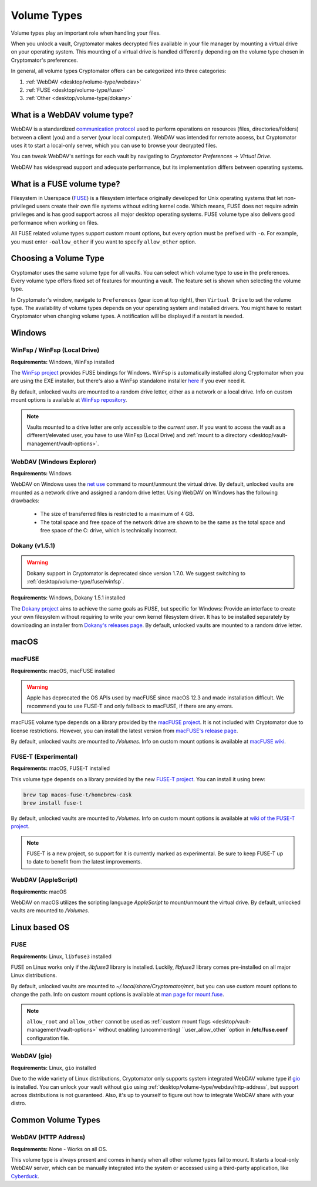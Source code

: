 .. _desktop/volume-type/general-volume-type-selection:

Volume Types
============

Volume types play an important role when handling your files.

When you unlock a vault, Cryptomator makes decrypted files available in your file manager by mounting a virtual drive on your operating system.
This mounting of a virtual drive is handled differently depending on the volume type chosen in Cryptomator's preferences.

In general, all volume types Cryptomator offers can be categorized into three categories:

#. :ref:`WebDAV <desktop/volume-type/webdav>`
#. :ref:`FUSE <desktop/volume-type/fuse>`
#. :ref:`Other <desktop/volume-type/dokany>`


.. _desktop/volume-type/webdav:

What is a WebDAV volume type?
-----------------------------

WebDAV is a standardized `communication protocol <https://en.wikipedia.org/wiki/WebDAV>`_ used to perform operations on resources (files, directories/folders) between a client (you) and a server (your local computer).
WebDAV was intended for remote access, but Cryptomator uses it to start a local-only server, which you can use to browse your decrypted files.

You can tweak WebDAV's settings for each vault by navigating to `Cryptomator Preferences` -> `Virtual Drive`.

WebDAV has widespread support and adequate performance, but its implementation differs between operating systems.


.. _desktop/volume-type/fuse:

What is a FUSE volume type?
---------------------------

Filesystem in Userspace (`FUSE <https://en.wikipedia.org/wiki/Filesystem_in_Userspace>`_) is a filesystem interface originally developed for Unix operating systems that let non-privileged users create their own file systems without editing kernel code.
Which means, FUSE does not require admin privileges and is has good support across all major desktop operating systems.
FUSE volume type also delivers good performance when working on files.

All FUSE related volume types support custom mount options, but every option must be prefixed with ``-o``.
For example, you must enter ``-oallow_other`` if you want to specify ``allow_other`` option.


Choosing a Volume Type
----------------------

Cryptomator uses the same volume type for all vaults.
You can select which volume type to use in the preferences.
Every volume type offers fixed set of features for mounting a vault.
The feature set is shown when selecting the volume type.

In Cryptomator's window, navigate to ``Preferences`` (gear icon at top right), then ``Virtual Drive`` to set the volume type.
The availability of volume types depends on your operating system and installed drivers.
You might have to restart Cryptomator when changing volume types.
A notification will be displayed if a restart is needed.

.. image:: ../img/desktop/preferences-virtual-drive.png
    :alt: Virtual Drive Tab in Preferences


Windows
-------

.. _desktop/volume-type/fuse/winfsp:

WinFsp / WinFsp (Local Drive)
^^^^^^^^^^^^^^^^^^^^^^^^^^^^^

**Requirements:** Windows, WinFsp installed

The `WinFsp project <https://winfsp.dev/>`_ provides FUSE bindings for Windows.
WinFsp is automatically installed along Cryptomator when you are using the EXE installer, but there's also a WinFsp standalone installer `here <https://winfsp.dev/rel/>`_ if you ever need it.


By default, unlocked vaults are mounted to a random drive letter, either as a network or a local drive.
Info on custom mount options is available at `WinFsp repository <https://github.com/winfsp/winfsp/blob/c61679a35d041d843173fa3b2eba106b5ab7b01f/src/dll/fuse/fuse.c#L628-L654>`_.

.. note:: Vaults mounted to a drive letter are only accessible to the `current user`. If you want to access the vault as a different/elevated user, you have to use WinFsp (Local Drive) and :ref:`mount to a directory <desktop/vault-management/vault-options>`.

.. _desktop/volume-type/webdav/explorer:

WebDAV (Windows Explorer)
^^^^^^^^^^^^^^^^^^^^^^^^^

**Requirements:** Windows

WebDAV on Windows uses the `net use <https://learn.microsoft.com/en-us/previous-versions/windows/it-pro/windows-server-2012-R2-and-2012/gg651155(v=ws.11)>`_ command to mount/unmount the virtual drive.
By default, unlocked vaults are mounted as a network drive and assigned a random drive letter.
Using WebDAV on Windows has the following drawbacks:

    * The size of transferred files is restricted to a maximum of 4 GB.
    * The total space and free space of the network drive are shown to be the same as the total space and free space of the C: drive, which is technically incorrect.

.. Additionally, sometimes mounting fails with ``System error 67 has occurred. The network name cannot be found.`` (or its translations).
.. If it happens, follow you can follow the guide TODO to get access again.

.. _desktop/volume-type/dokany:

Dokany (v1.5.1)
^^^^^^^^^^^^^^^^

.. warning::

    Dokany support in Cryptomator is deprecated since version 1.7.0. We suggest switching to :ref:`desktop/volume-type/fuse/winfsp`.

**Requirements:** Windows, Dokany 1.5.1 installed

The `Dokany project <https://dokan-dev.github.io/>`_ aims to achieve the same goals as FUSE, but specific for Windows: Provide an interface to create your own filesystem without requiring to write your own kernel filesystem driver.
It has to be installed separately by downloading an installer from `Dokany's releases page <https://github.com/dokan-dev/dokany/releases/tag/v1.5.1.1000>`_.
By default, unlocked vaults are mounted to a random drive letter.


macOS
-----

.. _desktop/volume-type/fuse/macFUSE:

macFUSE
^^^^^^^

**Requirements:** macOS, macFUSE installed

.. warning::

    Apple has deprecated the OS APIs used by macFUSE since macOS 12.3 and made installation difficult. We recommend you to use FUSE-T and only fallback to macFUSE, if there are any errors.


macFUSE volume type depends on a library provided by the `macFUSE project <https://osxfuse.github.io/>`_.
It is not included with Cryptomator due to license restrictions.
However, you can install the latest version from `macFUSE's release page <https://github.com/osxfuse/osxfuse/releases>`_.


By default, unlocked vaults are mounted to `/Volumes`.
Info on custom mount options is available at `macFUSE wiki <https://github.com/osxfuse/osxfuse/wiki/Mount-options>`_.

.. _desktop/volume-type/fuse/fuse-t:

FUSE-T (Experimental)
^^^^^^^^^^^^^^^^^^^^^

**Requirements:** macOS, FUSE-T installed

This volume type depends on a library provided by the new `FUSE-T project <https://www.fuse-t.org/>`_.
You can install it using brew:

.. code-block:: shell

    brew tap macos-fuse-t/homebrew-cask
    brew install fuse-t

By default, unlocked vaults are mounted to `/Volumes`.
Info on custom mount options is available at `wiki of the FUSE-T project <https://github.com/macos-fuse-t/fuse-t/wiki#supported-mount-options>`_.

.. note::

    FUSE-T is a new project, so support for it is currently marked as experimental. Be sure to keep FUSE-T up to date to benefit from the latest improvements.

.. _desktop/volume-type/webdav/applescript:

WebDAV (AppleScript)
^^^^^^^^^^^^^^^^^^^^

**Requirements:** macOS

WebDAV on macOS utilizes the scripting language `AppleScript` to mount/unmount the virtual drive.
By default, unlocked vaults are mounted to `/Volumes`.

.. In certain environments, mounting fails with the message ``osascript: can't open default scripting component``.
.. The cause is unclear, but there are suggestions, that third party applications/drivers block the execution.


Linux based OS
--------------

.. _desktop/volume-type/fuse/fuse:

FUSE
^^^^

**Requirements:** Linux, ``libfuse3`` installed

FUSE on Linux works only if the `libfuse3` library is installed.
Luckily, `libfuse3` library comes pre-installed on all major Linux distributions.


By default, unlocked vaults are mounted to `~/.local/share/Cryptomator/mnt`, but you can use custom mount options to change the path.
Info on custom mount options is available at `man page for mount\.fuse <https://man7.org/linux/man-pages/man8/mount.fuse3.8.html>`_.

.. note::

    ``allow_root`` and ``allow_other`` cannot be used as :ref:`custom mount flags <desktop/vault-management/vault-options>` without enabling (uncommenting) ``user_allow_other``option in **/etc/fuse.conf** configuration file.


.. _desktop/volume-type/webdav/gio:

WebDAV (gio)
^^^^^^^^^^^^

**Requirements:** Linux, ``gio`` installed

Due to the wide variety of Linux distributions, Cryptomator only supports system integrated WebDAV volume type if `gio <https://manpage.me/?gio>`_ is installed.
You can unlock your vault without ``gio`` using :ref:`desktop/volume-type/webdav/http-address`, but support across distributions is not guaranteed.
Also, it's up to yourself to figure out how to integrate WebDAV share with your distro.

Common Volume Types
-------------------

.. _desktop/volume-type/webdav/http-address:

WebDAV (HTTP Address)
^^^^^^^^^^^^^^^^^^^^^

**Requirements:** None - Works on all OS.

This volume type is always present and comes in handy when all other volume types fail to mount.
It starts a local-only WebDAV server, which can be manually integrated into the system or accessed using a third-party application, like `Cyberduck <https://cyberduck.io/>`_.
